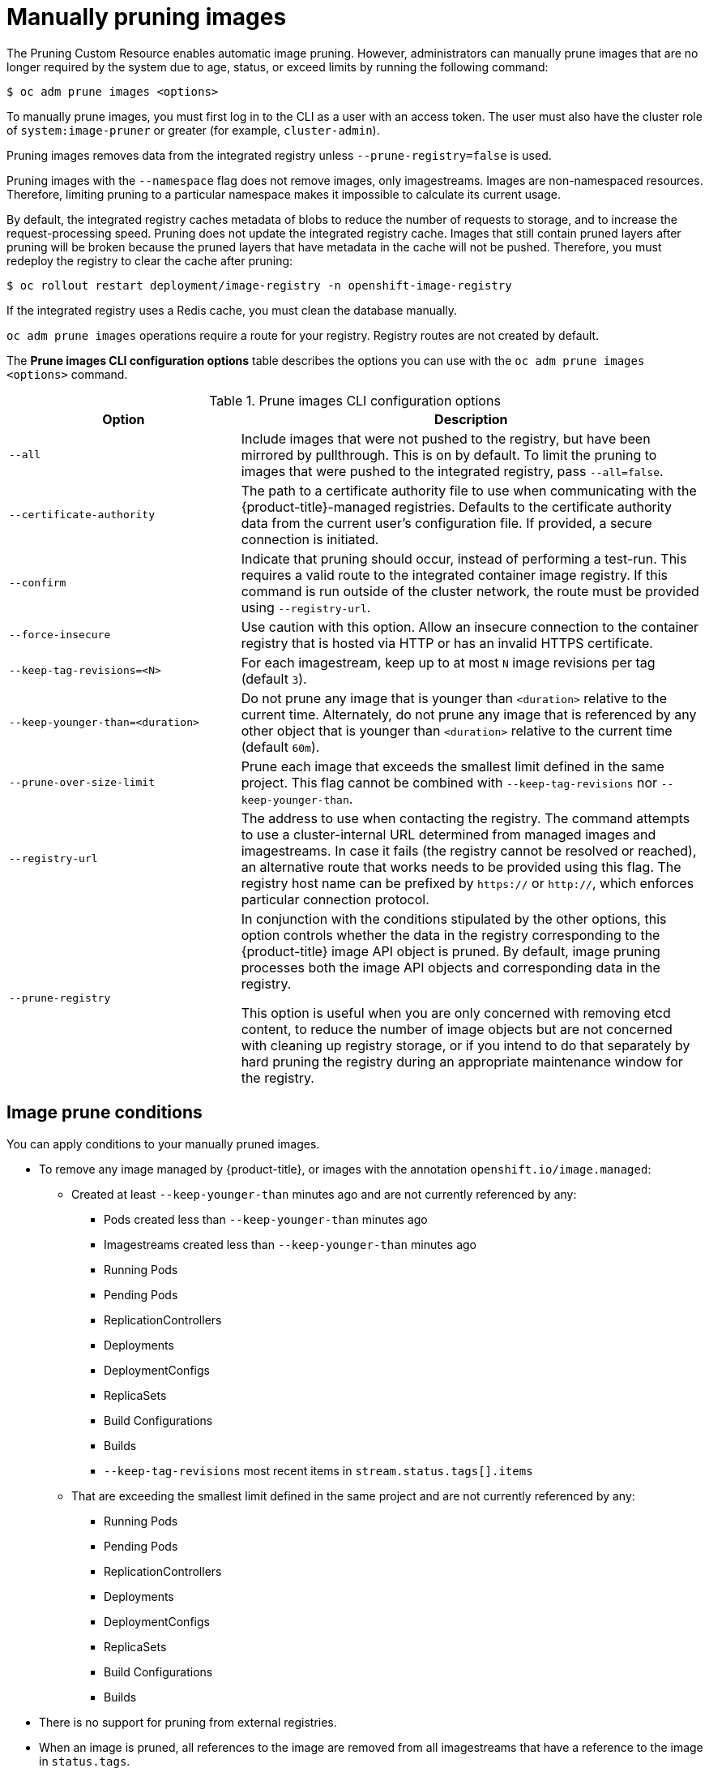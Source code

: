 // Module included in the following assemblies:
//
// * applications/pruning-objects.adoc

[id="pruning-images-manual_{context}"]
= Manually pruning images

The Pruning Custom Resource enables automatic image pruning. However, administrators can manually prune images that are no longer required by the system due to age, status, or exceed limits by running the following command:

----
$ oc adm prune images <options>
----

To manually prune images, you must first log in to the CLI as a user with an
access token. The user must also have the cluster role of `system:image-pruner` or
greater (for example, `cluster-admin`).

Pruning images removes data from the integrated registry unless
`--prune-registry=false` is used.

Pruning images with the `--namespace` flag does not remove images, only
imagestreams. Images are non-namespaced resources. Therefore, limiting pruning
to a particular namespace makes it impossible to calculate its current usage.

By default, the integrated registry caches metadata of blobs to reduce the number
of requests to storage, and to increase the request-processing speed.
Pruning does not update the integrated registry cache. Images that still contain pruned layers after pruning will be broken because the pruned layers
that have metadata in the cache will not be pushed. Therefore, you must redeploy the registry to clear the cache after pruning:

----
$ oc rollout restart deployment/image-registry -n openshift-image-registry
----

If the integrated registry uses a Redis cache, you must clean the database
manually.

`oc adm prune images` operations require a route for your registry. Registry
routes are not created by default.

The *Prune images CLI configuration options* table describes the options you can use with the `oc adm prune images <options>` command.

.Prune images CLI configuration options
[cols="4,8",options="header"]
|===

|Option |Description

.^|`--all`
|Include images that were not pushed to the registry, but have been mirrored by
pullthrough. This is on by default. To limit the pruning to images that were
pushed to the integrated registry, pass `--all=false`.

.^|`--certificate-authority`
|The path to a certificate authority file to use when communicating with the
{product-title}-managed registries. Defaults to the certificate authority data
from the current user's configuration file. If provided, a secure connection is
initiated.

.^|`--confirm`
|Indicate that pruning should occur, instead of performing a test-run. This
requires a valid route to the integrated container image registry. If this
command is run outside of the cluster network, the route must be provided
using `--registry-url`.

.^|`--force-insecure`
|Use caution with this option. Allow an insecure connection to the container
registry that is hosted via HTTP or has an invalid HTTPS certificate.

.^|`--keep-tag-revisions=<N>`
|For each imagestream, keep up to at most `N` image revisions per tag (default
`3`).

.^|`--keep-younger-than=<duration>`
|Do not prune any image that is younger than `<duration>` relative to the
current time. Alternately, do not prune any image that is referenced by any other object that
is younger than `<duration>` relative to the current time (default `60m`).

.^|`--prune-over-size-limit`
|Prune each image that exceeds the smallest limit defined in the same project.
This flag cannot be combined with `--keep-tag-revisions` nor
`--keep-younger-than`.

.^|`--registry-url`
|The address to use when contacting the registry. The command attempts to use a
cluster-internal URL determined from managed images and imagestreams. In case
it fails (the registry cannot be resolved or reached), an alternative route that
works needs to be provided using this flag. The registry host name can be
prefixed by `https://` or `http://`, which enforces particular connection
protocol.

.^|`--prune-registry`
|In conjunction with the conditions stipulated by the other options, this option
controls whether the data in the registry corresponding to the {product-title}
image API object is pruned. By default, image pruning processes both the image
API objects and corresponding data in the registry.

This option is useful when you are only concerned with removing etcd content, to reduce the number of image objects but are not concerned with cleaning up registry storage, or if you intend to do that separately by hard pruning the registry during an appropriate maintenance window for the registry.
|===

[id="pruning-images-conditions_{context}"]
== Image prune conditions

You can apply conditions to your manually pruned images.

* To remove any image managed by {product-title}, or images with the annotation `openshift.io/image.managed`:
** Created at least `--keep-younger-than` minutes ago and are not currently referenced by any:
*** Pods created less than `--keep-younger-than` minutes ago
*** Imagestreams created less than `--keep-younger-than` minutes ago
*** Running Pods
*** Pending Pods
*** ReplicationControllers
*** Deployments
*** DeploymentConfigs
*** ReplicaSets
*** Build Configurations
*** Builds
*** `--keep-tag-revisions` most recent items in `stream.status.tags[].items`
** That are exceeding the smallest limit defined in the same project and are not currently referenced by any:
*** Running Pods
*** Pending Pods
*** ReplicationControllers
*** Deployments
*** DeploymentConfigs
*** ReplicaSets
*** Build Configurations
*** Builds
* There is no support for pruning from external registries.
* When an image is pruned, all references to the image are removed from all
imagestreams that have a reference to the image in `status.tags`.
* Image layers that are no longer referenced by any images are removed.

[NOTE]
====
The `--prune-over-size-limit` flag cannot be combined with the
`--keep-tag-revisions` flag nor the `--keep-younger-than` flags. Doing so returns
information that this operation is not allowed.
====

Separating the removal of {product-title} image API objects and image data from
the registry by using `--prune-registry=false`, followed by hard pruning the
registry, can narrow timing windows and is safer when compared to trying to
prune both through one command. However, timing windows are not completely
removed.

For example, you can still create a Pod referencing an image as pruning
identifies that image for pruning. You should still keep track of an API object
created during the pruning operations that might reference images so that you can
mitigate any references to deleted content.

Re-doing the pruning without the `--prune-registry` option or with
`--prune-registry=true` does not lead to pruning the associated storage in the image registry for images previously pruned by `--prune-registry=false`.
Any images that were pruned with `--prune-registry=false` can only be deleted from
registry storage by hard pruning the registry.

[id="pruning-images-running-operation_{context}"]
== Running the image prune operation

.Procedure

. To see what a pruning operation would delete:

.. Keeping up to three tag revisions, and keeping resources (images, imagestreams,
and Pods) younger than 60 minutes:
+
----
$ oc adm prune images --keep-tag-revisions=3 --keep-younger-than=60m
----

.. Pruning every image that exceeds defined limits:
+
----
$ oc adm prune images --prune-over-size-limit
----

. To perform the prune operation with the options from the previous step:
+
----
$ oc adm prune images --keep-tag-revisions=3 --keep-younger-than=60m --confirm
----
+
----
$ oc adm prune images --prune-over-size-limit --confirm
----

[id="pruning-images-secure-insecure_{context}"]
== Using secure or insecure connections

The secure connection is the preferred and recommended approach. It is done over
HTTPS protocol with a mandatory certificate verification. The `prune` command
always attempts to use it if possible. If it is not possible, in some cases it
can fall-back to insecure connection, which is dangerous. In this case, either
certificate verification is skipped or plain HTTP protocol is used.

The fall-back to insecure connection is allowed in the following cases unless
`--certificate-authority` is specified:

. The `prune` command is run with the `--force-insecure` option.
. The provided `registry-url` is prefixed with the `http://` scheme.
. The provided `registry-url` is a local-link address or `localhost`.
. The configuration of the current user allows for an insecure connection. This
can be caused by the user either logging in using `--insecure-skip-tls-verify`
or choosing the insecure connection when prompted.

[IMPORTANT]
====
If the registry is secured by a certificate authority different from the one
used by {product-title}, it must be specified using the
`--certificate-authority` flag. Otherwise, the `prune` command fails with an
error.
====

[id="pruning-images-problems_{context}"]
== Image pruning problems

[discrete]
[id="pruning-images-not-being-pruned_{context}"]
==== Images not being pruned

If your images keep accumulating and the `prune` command removes just a small
portion of what you expect, ensure that you understand the image prune
conditions that must apply for an image to be considered a candidate for
pruning.

Ensure that images you want removed occur at higher positions in each tag
history than your chosen tag revisions threshold. For example, consider an old
and obsolete image named `sha:abz`. By running the following command in
namespace `N`, where the image is tagged, the image is tagged three times in a
single imagestream named `myapp`:

----
$ image_name="sha:abz"
$ oc get is -n N -o go-template='{{range $isi, $is := .items}}{{range $ti, $tag := $is.status.tags}}'\
  '{{range $ii, $item := $tag.items}}{{if eq $item.image "'"${image_name}"\
  $'"}}{{$is.metadata.name}}:{{$tag.tag}} at position {{$ii}} out of {{len $tag.items}}\n'\
  '{{end}}{{end}}{{end}}{{end}}'
myapp:v2 at position 4 out of 5
myapp:v2.1 at position 2 out of 2
myapp:v2.1-may-2016 at position 0 out of 1
----

When default options are used, the image is never pruned because it occurs at
position `0` in a history of `myapp:v2.1-may-2016` tag. For an image to be
considered for pruning, the administrator must either:

* Specify `--keep-tag-revisions=0` with the `oc adm prune images` command.
+
[CAUTION]
====
This action removes all the tags from all the namespaces with
underlying images, unless they are younger or they are referenced by objects
younger than the specified threshold.
====

* Delete all the `istags` where the position is below the revision threshold,
which means `myapp:v2.1` and `myapp:v2.1-may-2016`.

* Move the image further in the history, either by running new builds pushing to
the same `istag`, or by tagging other image. This is not always
desirable for old release tags.

Tags having a date or time of a particular image's build in their names should
be avoided, unless the image must be preserved for an undefined amount of time.
Such tags tend to have just one image in their history, which prevents
them from ever being pruned.

[discrete]
[id="pruning-images-secure-against-insecure_{context}"]
==== Using a secure connection against insecure registry

If you see a message similar to the following in the output of the `oc adm prune images`
command, then your registry is not secured and the `oc adm prune images`
client attempts to use a secure connection:

----
error: error communicating with registry: Get https://172.30.30.30:5000/healthz: http: server gave HTTP response to HTTPS client
----

* The recommended solution is to secure the registry. Otherwise, you can force the
client to use an insecure connection by appending `--force-insecure`  to the
command; however, this is not recommended.

[discrete]
[id="pruning-images-insecure-against-secure_{context}"]
==== Using an insecure connection against a secured registry

If you see one of the following errors in the output of the `oc adm prune images`
command, it means that your registry is secured using a certificate signed by a
certificate authority other than the one used by `oc adm prune images` client for
connection verification:

----
error: error communicating with registry: Get http://172.30.30.30:5000/healthz: malformed HTTP response "\x15\x03\x01\x00\x02\x02"
error: error communicating with registry: [Get https://172.30.30.30:5000/healthz: x509: certificate signed by unknown authority, Get http://172.30.30.30:5000/healthz: malformed HTTP response "\x15\x03\x01\x00\x02\x02"]
----

By default, the certificate authority data stored in the user's configuration files is used; the same is true for communication with the master API.

Use the `--certificate-authority` option to provide the right certificate
authority for the container image registry server.

[discrete]
[id="pruning-images-wrong-ca_{context}"]
==== Using the wrong certificate authority

The following error means that the certificate authority used to sign the
certificate of the secured container image registry is different from the
authority used by the client:

----
error: error communicating with registry: Get https://172.30.30.30:5000/: x509: certificate signed by unknown authority
----

Make sure to provide the right one with the flag `--certificate-authority`.

As a workaround, the `--force-insecure` flag can be added instead. However, this
is not recommended.
